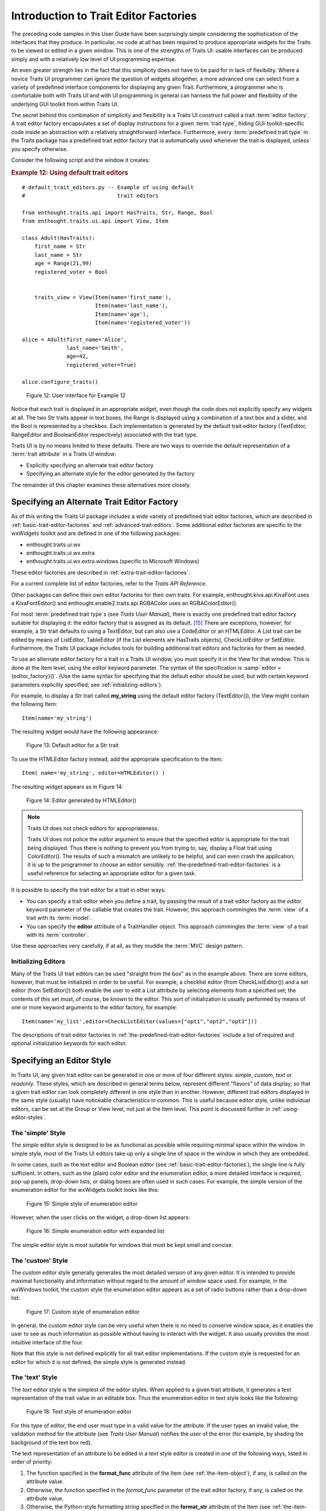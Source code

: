 .. _introduction-to-trait-editor-factories:

======================================
Introduction to Trait Editor Factories
======================================

The preceding code samples in this User Guide have been surprisingly simple
considering the sophistication of the interfaces that they produce. In
particular, no code at all has been required to produce appropriate widgets for
the Traits to be viewed or edited in a given window. This is one of the
strengths of Traits UI: usable interfaces can be produced simply and with a
relatively low level of UI programming expertise.

An even greater strength lies in the fact that this simplicity does not have to
be paid for in lack of flexibility. Where a novice Traits UI programmer can
ignore the question of widgets altogether, a more advanced one can select from a
variety of predefined interface components for displaying any given Trait.
Furthermore, a programmer who is comfortable both with Traits UI and with UI
programming in general can harness the full power and flexibility of the
underlying GUI toolkit from within Traits UI.

The secret behind this combination of simplicity and flexibility is a Traits UI
construct called a trait :term:`editor factory`. A trait editor factory
encapsulates a set of display instructions for a given :term:`trait type`,
hiding GUI-toolkit-specific code inside an abstraction with a relatively
straightforward interface. Furthermore, every :term:`predefined trait type` in
the Traits package has a predefined trait editor factory that is automatically
used whenever the trait is displayed, unless you specify otherwise.

Consider the following script and the window it creates:

.. _example-12-using-default-trait-editors:

.. rubric:: Example 12: Using default trait editors

::

    # default_trait_editors.py -- Example of using default 
    #                             trait editors
    
    from enthought.traits.api import HasTraits, Str, Range, Bool
    from enthought.traits.ui.api import View, Item
    
    class Adult(HasTraits):
        first_name = Str
        last_name = Str
        age = Range(21,99)
        registered_voter = Bool
    
    
        traits_view = View(Item(name='first_name'),
                           Item(name='last_name'),
                           Item(name='age'),
                           Item(name='registered_voter'))
    
    alice = Adult(first_name='Alice', 
                  last_name='Smith',
                  age=42, 
                  registered_voter=True)
    
    alice.configure_traits()

.. figure::  images/ui_for_ex12.jpg
   :alt: UI showing text boxes for names, slider for Age, and checkbox for voter
   
   Figure 12: User interface for Example 12

Notice that each trait is displayed in an appropriate widget, even though the
code does not explicitly specify any widgets at all. The two Str traits appear
in text boxes, the Range is displayed using a combination of a text box and a
slider, and the Bool is represented by a checkbox. Each implementation is
generated by the default trait editor factory (TextEditor, RangeEditor and
BooleanEditor respectively) associated with the trait type.

Traits UI is by no means limited to these defaults. There are two ways to
override the default representation of a :term:`trait attribute` in a Traits UI
window:

- Explicitly specifying an alternate trait editor factory
- Specifying an alternate style for the editor generated by the factory

The remainder of this chapter examines these alternatives more closely.

.. _specifying-an-alternate-trait-editor-factory:

Specifying an Alternate Trait Editor Factory
--------------------------------------------

As of this writing the Traits UI package includes a wide variety of predefined
trait editor factories, which are described in
:ref:`basic-trait-editor-factories` and :ref:`advanced-trait-editors`. Some
additional editor factories are specific to the wxWidgets toolkit and are
defined in one of the following packages:

- enthought.traits.ui.wx
- enthought.traits.ui.wx.extra
- enthought.traits.ui.wx.extra.windows (specific to Microsoft Windows)

These editor factories are described in :ref:`extra-trait-editor-factories`.

For a current complete list of editor factories, refer to the *Traits API
Reference*. 

Other packages can define their own editor factories for their own traits. For
example, enthought.kiva.api.KivaFont uses a KivaFontEditor() and
enthought.enable2.traits.api.RGBAColor uses an RGBAColorEditor().

For most :term:`predefined trait type`\ s (see *Traits User Manual*), there is
exactly one predefined trait editor factory suitable for displaying it: the
editor factory that is assigned as its default. [15]_ There are exceptions,
however; for example, a Str trait defaults to using a TextEditor, but can also
use a CodeEditor or an HTMLEditor. A List trait can be edited by means of
ListEditor, TableEditor (if the List elements are HasTraits objects),
CheckListEditor or SetEditor. Furthermore, the Traits UI package includes tools
for building additional trait editors and factories for them as needed.

To use an alternate editor factory for a trait in a Traits UI window, you must
specify it in the View for that window. This is done at the Item level, using
the *editor* keyword parameter. The syntax of the specification is 
:samp:`editor = {editor_factory}()`. (Use the same syntax for specifying that
the default editor should be used, but with certain keyword parameters 
explicitly specified; see :ref:`initializing-editors`).

For example, to display a Str trait called **my_string** using the default
editor factory (TextEditor()), the View might contain the following Item::

    Item(name='my_string')

The resulting widget would have the following appearance:

.. figure:: images/default_text_editor.gif
   :alt: Text field showing text that contains HTML markup
   
   Figure 13: Default editor for a Str trait

To use the HTMLEditor factory instead, add the appropriate specification to the
Item::

    Item( name='my_string', editor=HTMLEditor() )

The resulting widget appears as in Figure 14:

.. figure:: images/HTML_editor.gif
   :alt: Same text as Figure 13, styled as HTML
   
   Figure 14: Editor generated by HTMLEditor()

.. NOTE:: Traits UI does not check editors for appropriateness.

   Traits UI does not police the *editor* argument to ensure that the specified
   editor is appropriate for the trait being displayed. Thus there is nothing to
   prevent you from trying to, say, display a Float trait using ColorEditor().
   The results of such a mismatch are unlikely to be helpful, and can even crash
   the application; it is up to the programmer to choose an editor sensibly.
   :ref:`the-predefined-trait-editor-factories` is a useful reference for
   selecting an appropriate editor for a given task.

It is possible to specify the trait editor for a trait in other ways: 

- You can specify a trait editor when you define a trait, by passing the result
  of a trait editor factory as the *editor* keyword parameter of the callable
  that creates the trait. However, this approach commingles the :term:`view` of
  a  trait with its :term:`model`.
- You can specify the **editor** attribute of a TraitHandler object. This 
  approach commingles the :term:`view` of a trait with its :term:`controller`.

Use these approaches very carefully, if at all, as they muddle the :term:`MVC`
design pattern.

.. _initializing-editors:

Initializing Editors
````````````````````

Many of the Traits UI trait editors can be used "straight from the box" as in
the example above. There are some editors, however, that must be initialized in
order to be useful. For example, a checklist editor (from CheckListEditor()) and
a set editor (from SetEditor()) both enable the user to edit a List attribute by
selecting elements from a specified set; the contents of this set must, of
course, be known to the editor. This sort of initialization is usually performed
by means of one or more keyword arguments to the editor factory, for example::

    Item(name='my_list',editor=CheckListEditor(values=["opt1","opt2","opt3"]))

The descriptions of trait editor factories in
:ref:`the-predefined-trait-editor-factories` include a list of required and
optional initialization keywords for each editor.

.. _specifying-an-editor-style:

Specifying an Editor Style
--------------------------

In Traits UI, any given trait editor can be generated in one or more of four
different styles: *simple*, *custom*, *text* or *readonly*. These styles, which
are described in general terms below, represent different "flavors" of data
display, so that a given trait editor can look completely different in one style
than in another. However, different trait editors displayed in the same style
(usually) have noticeable characteristics in common. This is useful because
editor style, unlike individual editors, can be set at the Group or View level,
not just at the Item level. This point is discussed further in 
:ref:`using-editor-styles`.

.. _the-simple-style:

The 'simple' Style
``````````````````

The *simple* editor style is designed to be as functional as possible while
requiring minimal space within the window. In simple style, most of the Traits
UI editors take up only a single line of space in the window in which they are
embedded.

In some cases, such as the text editor and Boolean editor (see
:ref:`basic-trait-editor-factories`), the single line is fully sufficient. In
others, such as the (plain) color editor and the enumeration editor, a more
detailed interface is required; pop-up panels, drop-down lists, or dialog boxes
are often used in such cases. For example, the simple version of the enumeration
editor for the wxWidgets toolkit looks like this:

.. figure:: images/simple_enum_editor_closed.jpg
   :alt: Closed drop-list editor
   
   Figure 15: Simple style of enumeration editor

However, when the user clicks on the widget, a drop-down list appears:

.. figure:: images/simple_enum_editor_open.jpg
   :alt: Expanded drop-list editor
   
   Figure 16: Simple enumeration editor with expanded list

The simple editor style is most suitable for windows that must be kept small and
concise.

The 'custom' Style
``````````````````

The *custom* editor style generally generates the most detailed version of any
given editor. It is intended to provide maximal functionality and information
without regard to the amount of window space used. For example, in the wxWindows
toolkit, the custom style the enumeration editor appears as a set of radio
buttons rather than a drop-down list:

.. figure:: images/custom_enum_editor.jpg
   :alt: Radio buttons for a set of values
   
   Figure 17: Custom style of enumeration editor

In general, the custom editor style can be very useful when there is no need to
conserve window space, as it enables the user to see as much information as
possible without having to interact with the widget. It also usually provides
the most intuitive interface of the four.

Note that this style is not defined explicitly for all trait editor
implementations. If the custom style is requested for an editor for which it is
not defined, the simple style is generated instead.

The 'text' Style
````````````````

The *text* editor style is the simplest of the editor styles. When applied to a
given trait attribute, it generates a text representation of the trait value in
an editable box. Thus the enumeration editor in text style looks like the
following:

.. figure:: images/text_editor.jpg
   :alt: Text field
   
   Figure 18: Text style of enumeration editor

For this type of editor, the end user must type in a valid value for the
attribute. If the user types an invalid value, the validation method for the
attribute (see *Traits User Manual*) notifies the user of the error (for
example, by shading the background of the text box red).

The text representation of an attribute to be edited in a text style editor is
created in one of the following ways, listed in order of priority:

#. The function specified in the **format_func** attribute of the Item (see 
   :ref:`the-item-object`), if any, is called on the attribute value.
#. Otherwise, the function specified in the *format_func* parameter of the 
   trait editor factory, if any, is called on the attribute value.
#. Otherwise, the Python-style formatting string specified in the **format_str**
   attribute of the Item (see :ref:`the-item-object`), if any, is used to format
   the attribute value.
#. The Python-style formatting string specified in the *format_str* parameter 
   of the trait editor factory, if any, is used to format the attribute value.
#. Otherwise, the Python str() function is called on the attribute value.

The 'readonly' style
````````````````````

The *readonly* editor style is usually identical in appearance to the text
style, except that the value appears as static text rather than in an editable
box:

.. figure:: images/read_only_editor.jpg
   :alt: Read-only text field
   
   Figure 19: Read-only style of enumeration editor

This editor style is used to display data values without allowing the user to
change them.

.. _using-editor-styles:

Using Editor Styles
```````````````````

As discussed in :ref:`contents-of-a-view` and :ref:`customizing-a-view`, the
Item, Group and View objects of Traits UI all have a **style** attribute. The
style of editor used to display the Items in a View is determined as follows:

#. The editor style used to display a given Item is the value of its **style**
   attribute if specifically assigned. Otherwise the editor style of the Group
   or View that contains the Item is used.
#. The editor style of a Group is the value of its **style** attribute if 
   assigned. Otherwise, it is the editor style of the Group or View that 
   contains the Group.
#. The editor style of a View is the value of its **style** attribute if 
   specified, and 'simple' otherwise.

In other words, editor style can be specified at the Item, Group or View level,
and in case of conflicts the style of the smaller scope takes precedence. For
example, consider the following script:

.. _example-13-using-editor-styles-at-various-levels:

.. rubric:: Example 13: Using editor styles at various levels

::

    # mixed_styles.py -- Example of using editor styles at 
    #                    various levels
    
    from enthought.traits.api import HasTraits, Str, Enum
    from enthought.traits.ui.api import View, Group, Item
    
    class MixedStyles(HasTraits):
       first_name = Str
       last_name = Str
    
       department = Enum("Business", "Research", "Admin")
       position_type = Enum("Full-Time", 
                            "Part-Time", 
                            "Contract")
    
       traits_view = View(Group(Item(name='first_name'),
                                Item(name='last_name'),
                                Group(Item(name='department'),
                                      Item(name='position_type',
                                           style='custom'),
                                      style='simple')),
                          title='Mixed Styles',
                          style='readonly')
    
    ms = MixedStyles(first_name='Sam', last_name='Smith')
    ms.configure_traits()

Notice how the editor styles are set for each attribute:

- **position_type** at the Item level (lines 19-20)
- **department** at the Group level (lines 18 and 21)
- **first_name** and **last_name** at the View level (lines 16, 17, and 23)

The resulting window demonstrates these precedence rules:

.. figure:: images/ui_for_ex13.jpg
   :alt: UI showing read-only text, closed drop-list, and radio buttons
   
   Figure 20: User interface for Example 13


.. rubric:: Footnotes

.. [15] Appendix II contains a table of the predefined trait types in the 
   Traits package and their default trait editor types. 
 
 


